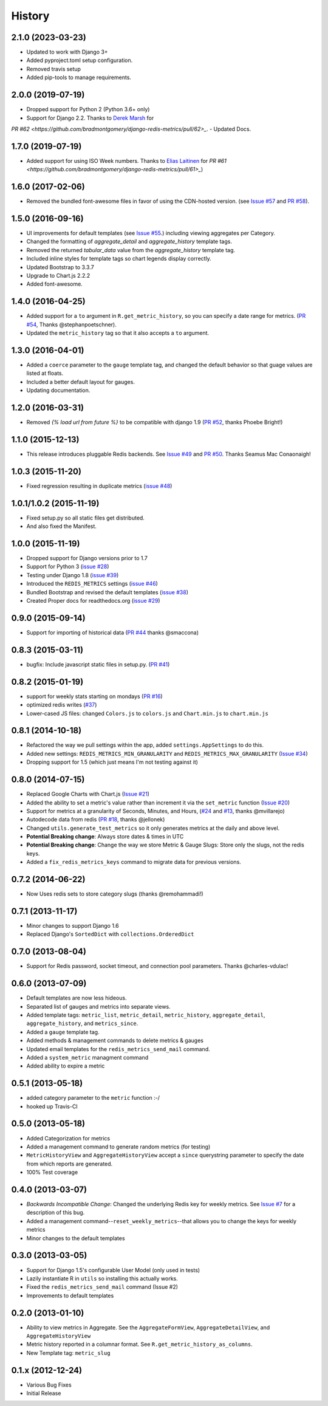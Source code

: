 History
-------

2.1.0 (2023-03-23)
++++++++++++++++++

- Updated to work with Django 3+
- Added pyproject.toml setup configuration.
- Removed travis setup
- Added pip-tools to manage requirements.

2.0.0 (2019-07-19)
++++++++++++++++++

- Dropped support for Python 2 (Python 3.6+ only)
- Support for Django 2.2. Thanks to `Derek Marsh <https://github.com/dmarsh19>`_ for
`PR #62 <https://github.com/bradmontgomery/django-redis-metrics/pull/62>_`.
- Updated Docs.


1.7.0 (2019-07-19)
++++++++++++++++++

- Added support for using ISO Week numbers. Thanks to `Elias Laitinen <https://github.com/eliasla>`_ for `PR #61 <https://github.com/bradmontgomery/django-redis-metrics/pull/61>_`)

1.6.0 (2017-02-06)
++++++++++++++++++

- Removed the bundled font-awesome files in favor of using the CDN-hosted version. (see `Issue #57 <https://github.com/bradmontgomery/django-redis-metrics/issues/57>`_ and `PR #58 <https://github.com/bradmontgomery/django-redis-metrics/pull/58>`_).


1.5.0 (2016-09-16)
++++++++++++++++++

- UI improvements for default templates (see `Issue #55 <https://github.com/bradmontgomery/django-redis-metrics/issues/55>`_.) including viewing aggregates per Category.
- Changed the formatting of `aggregate_detail` and `aggregate_history` template tags.
- Removed the returned `tabular_data` value from the `aggregate_history` template tag.
- Included inline styles for template tags so chart legends display correctly.
- Updated Bootstrap to 3.3.7
- Upgrade to Chart.js 2.2.2
- Added font-awesome.


1.4.0 (2016-04-25)
++++++++++++++++++

- Added support for a ``to`` argument in ``R.get_metric_history``, so you can
  specify a date range for metrics. (`PR #54 <https://github.com/bradmontgomery/django-redis-metrics/pull/54>`_, Thanks @stephanpoetschner).
- Updated the ``metric_history`` tag so that it also accepts a ``to`` argument.


1.3.0 (2016-04-01)
++++++++++++++++++

- Added a ``coerce`` parameter to the ``gauge`` template tag, and changed the
  default behavior so that guage values are listed at floats.
- Included a better default layout for gauges.
- Updating documentation.

1.2.0 (2016-03-31)
++++++++++++++++++

- Removed `{% load url from future %}` to be compatible with django 1.9 (`PR #52 <https://github.com/bradmontgomery/django-redis-metrics/pull/52>`_, thanks Phoebe Bright!)

1.1.0 (2015-12-13)
++++++++++++++++++

- This release introduces pluggable Redis backends. See `Issue #49 <https://github.com/bradmontgomery/django-redis-metrics/issues/49>`_ and `PR #50 <https://github.com/bradmontgomery/django-redis-metrics/pull/50>`_. Thanks Seamus Mac Conaonaigh!

1.0.3 (2015-11-20)
++++++++++++++++++

- Fixed regression resulting in duplicate metrics (`issue #48 <https://github.com/bradmontgomery/django-redis-metrics/issues/48>`_)

1.0.1/1.0.2 (2015-11-19)
++++++++++++++++++

- Fixed setup.py so all static files get distributed.
- And also fixed the Manifest.

1.0.0 (2015-11-19)
++++++++++++++++++

- Dropped support for Django versions prior to 1.7
- Support for Python 3 (`issue #28 <https://github.com/bradmontgomery/django-redis-metrics/issues/28>`_)
- Testing under Django 1.8 (`issue #39 <https://github.com/bradmontgomery/django-redis-metrics/issues/39>`_)
- Introduced the ``REDIS_METRICS`` settings (`issue #46 <https://github.com/bradmontgomery/django-redis-metrics/issues/46>`_)
- Bundled Bootstrap and revised the default templates (`issue #38 <https://github.com/bradmontgomery/django-redis-metrics/issues/38>`_)
- Created Proper docs for readthedocs.org (`issue #29 <https://github.com/bradmontgomery/django-redis-metrics/issues/29>`_)

0.9.0 (2015-09-14)
++++++++++++++++++

- Support for importing of historical data (`PR #44 <https://github.com/bradmontgomery/django-redis-metrics/pull/44>`_ thanks @smaccona)

0.8.3 (2015-03-11)
++++++++++++++++++

- bugfix: Include javascript static files in setup.py. (`PR #41 <https://github.com/bradmontgomery/django-redis-metrics/pull/41>`_)

0.8.2 (2015-01-19)
++++++++++++++++++

- support for weekly stats starting on mondays (`PR #16 <https://github.com/bradmontgomery/django-redis-metrics/pull/36>`_)
- optimized redis writes (`#37 <https://github.com/bradmontgomery/django-redis-metrics/issues/37>`_)
- Lower-cased JS files: changed ``Colors.js`` to ``colors.js`` and ``Chart.min.js`` to ``chart.min.js``

0.8.1 (2014-10-18)
++++++++++++++++++

- Refactored the way we pull settings within the app, added ``settings.AppSettings`` to do this.
- Added new settings: ``REDIS_METRICS_MIN_GRANULARITY`` and ``REDIS_METRICS_MAX_GRANULARITY`` (`Issue #34 <https://github.com/bradmontgomery/django-redis-metrics/issues/34>`_)
- Dropping support for 1.5 (which just means I'm not testing against it)

0.8.0 (2014-07-15)
++++++++++++++++++

- Replaced Google Charts with Chart.js (`Issue #21 <https://github.com/bradmontgomery/django-redis-metrics/issues/21>`_)
- Added the ability to set a metric's value rather than increment it via the
  ``set_metric`` function (`Issue #20 <https://github.com/bradmontgomery/django-redis-metrics/issues/20>`_)
- Support for metrics at a granularity of Seconds, Minutes, and Hours, (`#24 <https://github.com/bradmontgomery/django-redis-metrics/pull/24>`_ and `#13 <https://github.com/bradmontgomery/django-redis-metrics/issues/13>`_, thanks @mvillarejo)
- Autodecode data from redis (`PR #18 <https://github.com/bradmontgomery/django-redis-metrics/pull/18>`_, thanks @jellonek)
- Changed ``utils.generate_test_metrics`` so it only generates metrics at the
  daily and above level.
- **Potential Breaking change**: Always store dates & times in UTC
- **Potential Breaking change**: Change the way we store Metric & Gauge Slugs:
  Store only the slugs, not the redis keys.
- Added a ``fix_redis_metrics_keys`` command to migrate data for previous versions.

0.7.2 (2014-06-22)
++++++++++++++++++

- Now Uses redis sets to store category slugs (thanks @remohammadi!)

0.7.1 (2013-11-17)
++++++++++++++++++

- Minor changes to support Django 1.6
- Replaced Django's ``SortedDict`` with ``collections.OrderedDict``

0.7.0 (2013-08-04)
++++++++++++++++++

- Support for Redis password, socket timeout, and connection pool parameters.
  Thanks @charles-vdulac!

0.6.0 (2013-07-09)
++++++++++++++++++

- Default templates are now less hideous.
- Separated list of gauges and metrics into separate views.
- Added template tags: ``metric_list``, ``metric_detail``, ``metric_history``,
  ``aggregate_detail``, ``aggregate_history``, and ``metrics_since``.
- Added a ``gauge`` template tag.
- Added methods & management commands to delete metrics & gauges
- Updated email templates for the ``redis_metrics_send_mail`` command.
- Added a ``system_metric`` managment command
- Added ability to expire a metric

0.5.1 (2013-05-18)
++++++++++++++++++

- added category parameter to the ``metric`` function :-/
- hooked up Travis-CI

0.5.0 (2013-05-18)
++++++++++++++++++

- Added Categorization for metrics
- Added a management command to generate random metrics (for testing)
- ``MetricHistoryView`` and ``AggregateHistoryView`` accept a ``since``
  querystring parameter to specify the date from which reports are generated.
- 100% Test coverage


0.4.0 (2013-03-07)
++++++++++++++++++

- *Backwards Incompatible Change*: Changed the underlying Redis key for weekly
  metrics. See `Issue #7 <https://github.com/bradmontgomery/django-redis-metrics/issues/7>`_
  for a description of this bug.
- Added a management command--``reset_weekly_metrics``--that allows you to change
  the keys for weekly metrics
- Minor changes to the default templates


0.3.0 (2013-03-05)
++++++++++++++++++

- Support for Django 1.5's configurable User Model (only used in tests)
- Lazily instantiate R in ``utils`` so installing this actually works.
- Fixed the ``redis_metrics_send_mail`` command (Issue #2)
- Improvements to default templates


0.2.0 (2013-01-10)
++++++++++++++++++

- Ability to view metrics in Aggregate. See the ``AggregateFormView``,
  ``AggregateDetailView``, and ``AggregateHistoryView``
- Metric history reported in a columnar format. See
  ``R.get_metric_history_as_columns``.
- New Template tag: ``metric_slug``


0.1.x (2012-12-24)
++++++++++++++++++

- Various Bug Fixes
- Initial Release

